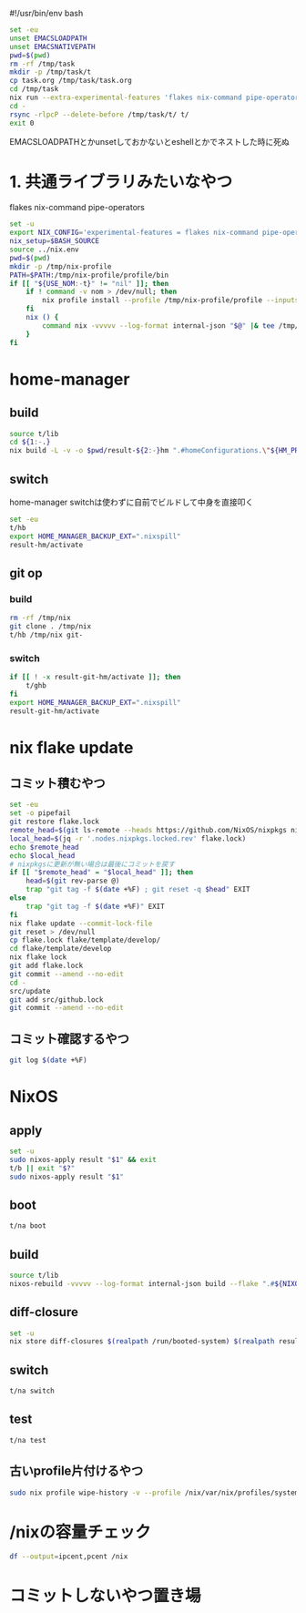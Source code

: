 #!/usr/bin/env bash
# -*- mode: org -*-
#+STARTUP: fold

#+begin_src sh
  set -eu
  unset EMACSLOADPATH
  unset EMACSNATIVEPATH
  pwd=$(pwd)
  rm -rf /tmp/task
  mkdir -p /tmp/task/t
  cp task.org /tmp/task/task.org
  cd /tmp/task
  nix run --extra-experimental-features 'flakes nix-command pipe-operators' --inputs-from $pwd nixpkgs#emacs -- --batch task.org -f org-babel-tangle
  cd -
  rsync -rlpcP --delete-before /tmp/task/t/ t/
  exit 0
#+end_src

EMACSLOADPATHとかunsetしておかないとeshellとかでネストした時に死ぬ

* 1. 共通ライブラリみたいなやつ
flakes
nix-command
pipe-operators
#+begin_src sh :tangle t/lib
  set -u
  export NIX_CONFIG='experimental-features = flakes nix-command pipe-operators'
  nix_setup=$BASH_SOURCE
  source ../nix.env
  pwd=$(pwd)
  mkdir -p /tmp/nix-profile
  PATH=$PATH:/tmp/nix-profile/profile/bin
  if [[ "${USE_NOM:-t}" != "nil" ]]; then
      if ! command -v nom > /dev/null; then
          nix profile install --profile /tmp/nix-profile/profile --inputs-from . nixpkgs#nix-output-monitor || exit 1
      fi
      nix () {
          command nix -vvvvv --log-format internal-json "$@" |& tee /tmp/nix.log | nom --json
      }
  fi
#+end_src
* home-manager
** build
#+begin_src sh :tangle t/hb :shebang "#!/usr/bin/env bash"
  source t/lib
  cd ${1:-.}
  nix build -L -v -o $pwd/result-${2:-}hm ".#homeConfigurations.\"${HM_PROFILE}\".activationPackage"
#+end_src
** switch
home-manager switchは使わずに自前でビルドして中身を直接叩く
#+begin_src sh :tangle t/hs :shebang "#!/usr/bin/env bash"
  set -eu
  t/hb
  export HOME_MANAGER_BACKUP_EXT=".nixspill"
  result-hm/activate
#+end_src
** git op
*** build
#+begin_src sh :tangle t/ghb :shebang "#!/usr/bin/env bash"
  rm -rf /tmp/nix
  git clone . /tmp/nix
  t/hb /tmp/nix git-
#+end_src
*** switch
#+begin_src sh :tangle t/ghs :shebang "#!/usr/bin/env bash"
  if [[ ! -x result-git-hm/activate ]]; then
      t/ghb
  fi
  export HOME_MANAGER_BACKUP_EXT=".nixspill"
  result-git-hm/activate
#+end_src
* nix flake update
** コミット積むやつ
#+begin_src sh :tangle t/u :shebang "#!/usr/bin/env bash"
  set -eu
  set -o pipefail
  git restore flake.lock
  remote_head=$(git ls-remote --heads https://github.com/NixOS/nixpkgs nixos-unstable | awk '{print $1}')
  local_head=$(jq -r '.nodes.nixpkgs.locked.rev' flake.lock)
  echo $remote_head
  echo $local_head
  # nixpkgsに更新が無い場合は最後にコミットを戻す
  if [[ "$remote_head" = "$local_head" ]]; then
      head=$(git rev-parse @)
      trap "git tag -f $(date +%F) ; git reset -q $head" EXIT
  else
      trap "git tag -f $(date +%F)" EXIT
  fi
  nix flake update --commit-lock-file
  git reset > /dev/null
  cp flake.lock flake/template/develop/
  cd flake/template/develop
  nix flake lock
  git add flake.lock
  git commit --amend --no-edit
  cd -
  src/update
  git add src/github.lock
  git commit --amend --no-edit
#+end_src
** コミット確認するやつ
#+begin_src sh :tangle t/gl :shebang "#!/usr/bin/env bash"
  git log $(date +%F)
#+end_src
* NixOS
** apply
#+begin_src sh :tangle t/na :shebang "#!/usr/bin/env bash"
  set -u
  sudo nixos-apply result "$1" && exit
  t/b || exit "$?"
  sudo nixos-apply result "$1"
#+end_src
** boot
#+begin_src sh :tangle t/bo :shebang "#!/usr/bin/env bash"
  t/na boot
#+end_src
** build
#+begin_src sh :tangle t/b :shebang "#!/usr/bin/env bash"
  source t/lib
  nixos-rebuild -vvvvv --log-format internal-json build --flake ".#${NIXOS_NAME}" |& tee /tmp/nixos-rebuild.log | nom --json
#+end_src
** diff-closure
#+begin_src sh :tangle t/dc :shebang "#!/usr/bin/env bash"
  set -u
  nix store diff-closures $(realpath /run/booted-system) $(realpath result)
#+end_src
** switch
#+begin_src sh :tangle t/s :shebang "#!/usr/bin/env bash"
  t/na switch
#+end_src
** test
#+begin_src sh :tangle t/t :shebang "#!/usr/bin/env bash"
  t/na test
#+end_src
** 古いprofile片付けるやつ
#+begin_src sh :tangle t/pgc :shebang "#!/usr/bin/env bash"
  sudo nix profile wipe-history -v --profile /nix/var/nix/profiles/system --older-than 7d
#+end_src
* /nixの容量チェック
#+begin_src sh :tangle t/c :shebang "#!/usr/bin/env bash"
  df --output=ipcent,pcent /nix
#+end_src
* コミットしないやつ置き場
